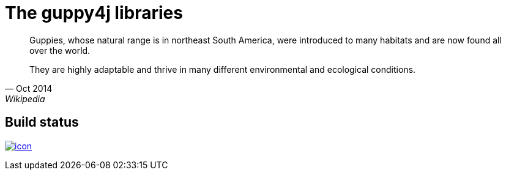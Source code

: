 = The guppy4j libraries

[quote, Oct 2014, Wikipedia]
____
Guppies, whose natural range is in northeast South America, were 
introduced to many habitats and are now found all over the world. 

They are highly adaptable and thrive in many different 
environmental and ecological conditions.
____

== Build status

image:https://buildhive.cloudbees.com/job/guppy4j/job/libraries/badge/icon[
link="https://buildhive.cloudbees.com/job/guppy4j/job/libraries/"]
